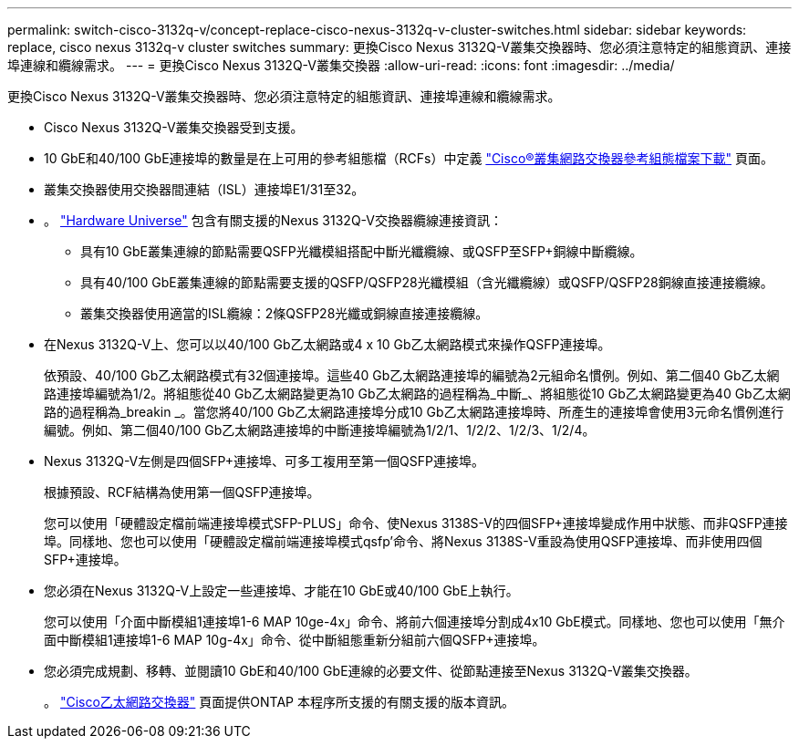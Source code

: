 ---
permalink: switch-cisco-3132q-v/concept-replace-cisco-nexus-3132q-v-cluster-switches.html 
sidebar: sidebar 
keywords: replace, cisco nexus 3132q-v cluster switches 
summary: 更換Cisco Nexus 3132Q-V叢集交換器時、您必須注意特定的組態資訊、連接埠連線和纜線需求。 
---
= 更換Cisco Nexus 3132Q-V叢集交換器
:allow-uri-read: 
:icons: font
:imagesdir: ../media/


[role="lead"]
更換Cisco Nexus 3132Q-V叢集交換器時、您必須注意特定的組態資訊、連接埠連線和纜線需求。

* Cisco Nexus 3132Q-V叢集交換器受到支援。
* 10 GbE和40/100 GbE連接埠的數量是在上可用的參考組態檔（RCFs）中定義 link:https://mysupport.netapp.com/NOW/download/software/sanswitch/fcp/Cisco/netapp_cnmn/download.shtml["Cisco®叢集網路交換器參考組態檔案下載"^] 頁面。
* 叢集交換器使用交換器間連結（ISL）連接埠E1/31至32。
* 。 link:https://hwu.netapp.com["Hardware Universe"^] 包含有關支援的Nexus 3132Q-V交換器纜線連接資訊：
+
** 具有10 GbE叢集連線的節點需要QSFP光纖模組搭配中斷光纖纜線、或QSFP至SFP+銅線中斷纜線。
** 具有40/100 GbE叢集連線的節點需要支援的QSFP/QSFP28光纖模組（含光纖纜線）或QSFP/QSFP28銅線直接連接纜線。
** 叢集交換器使用適當的ISL纜線：2條QSFP28光纖或銅線直接連接纜線。


* 在Nexus 3132Q-V上、您可以以40/100 Gb乙太網路或4 x 10 Gb乙太網路模式來操作QSFP連接埠。
+
依預設、40/100 Gb乙太網路模式有32個連接埠。這些40 Gb乙太網路連接埠的編號為2元組命名慣例。例如、第二個40 Gb乙太網路連接埠編號為1/2。將組態從40 Gb乙太網路變更為10 Gb乙太網路的過程稱為_中斷_、將組態從10 Gb乙太網路變更為40 Gb乙太網路的過程稱為_breakin _。當您將40/100 Gb乙太網路連接埠分成10 Gb乙太網路連接埠時、所產生的連接埠會使用3元命名慣例進行編號。例如、第二個40/100 Gb乙太網路連接埠的中斷連接埠編號為1/2/1、1/2/2、1/2/3、1/2/4。

* Nexus 3132Q-V左側是四個SFP+連接埠、可多工複用至第一個QSFP連接埠。
+
根據預設、RCF結構為使用第一個QSFP連接埠。

+
您可以使用「硬體設定檔前端連接埠模式SFP-PLUS」命令、使Nexus 3138S-V的四個SFP+連接埠變成作用中狀態、而非QSFP連接埠。同樣地、您也可以使用「硬體設定檔前端連接埠模式qsfp'命令、將Nexus 3138S-V重設為使用QSFP連接埠、而非使用四個SFP+連接埠。

* 您必須在Nexus 3132Q-V上設定一些連接埠、才能在10 GbE或40/100 GbE上執行。
+
您可以使用「介面中斷模組1連接埠1-6 MAP 10ge-4x」命令、將前六個連接埠分割成4x10 GbE模式。同樣地、您也可以使用「無介面中斷模組1連接埠1-6 MAP 10g-4x」命令、從中斷組態重新分組前六個QSFP+連接埠。

* 您必須完成規劃、移轉、並閱讀10 GbE和40/100 GbE連線的必要文件、從節點連接至Nexus 3132Q-V叢集交換器。
+
。 link:http://mysupport.netapp.com/NOW/download/software/cm_switches/["Cisco乙太網路交換器"^] 頁面提供ONTAP 本程序所支援的有關支援的版本資訊。


